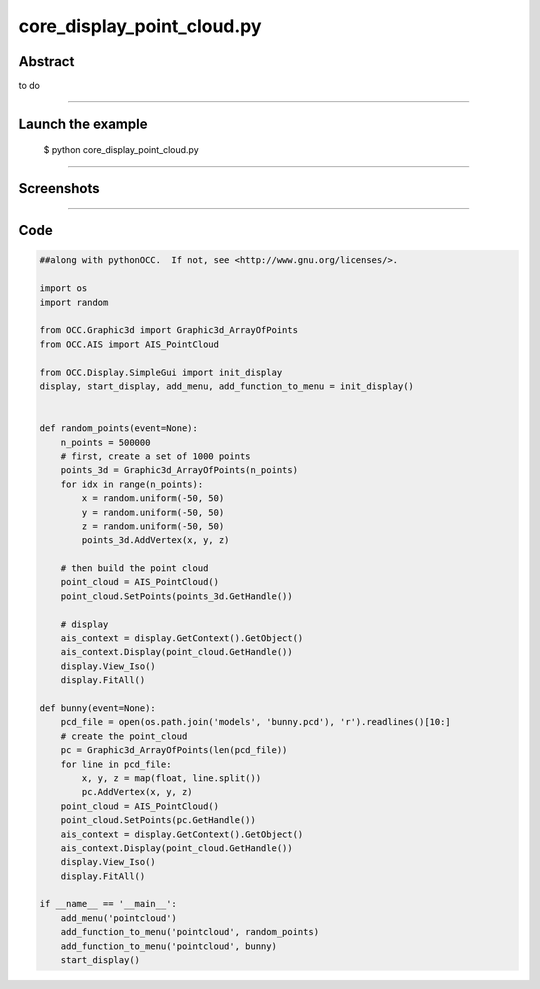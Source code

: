 core_display_point_cloud.py
===========================

Abstract
^^^^^^^^

to do

------

Launch the example
^^^^^^^^^^^^^^^^^^

  $ python core_display_point_cloud.py

------


Screenshots
^^^^^^^^^^^


------

Code
^^^^


.. code-block:: python

  ##along with pythonOCC.  If not, see <http://www.gnu.org/licenses/>.
  
  import os
  import random
  
  from OCC.Graphic3d import Graphic3d_ArrayOfPoints
  from OCC.AIS import AIS_PointCloud
  
  from OCC.Display.SimpleGui import init_display
  display, start_display, add_menu, add_function_to_menu = init_display()
  
  
  def random_points(event=None):
      n_points = 500000
      # first, create a set of 1000 points
      points_3d = Graphic3d_ArrayOfPoints(n_points)
      for idx in range(n_points):
          x = random.uniform(-50, 50)
          y = random.uniform(-50, 50)
          z = random.uniform(-50, 50)
          points_3d.AddVertex(x, y, z)
  
      # then build the point cloud
      point_cloud = AIS_PointCloud()
      point_cloud.SetPoints(points_3d.GetHandle())
  
      # display
      ais_context = display.GetContext().GetObject()
      ais_context.Display(point_cloud.GetHandle())
      display.View_Iso()
      display.FitAll()
  
  def bunny(event=None):
      pcd_file = open(os.path.join('models', 'bunny.pcd'), 'r').readlines()[10:]
      # create the point_cloud
      pc = Graphic3d_ArrayOfPoints(len(pcd_file))
      for line in pcd_file:
          x, y, z = map(float, line.split())
          pc.AddVertex(x, y, z)
      point_cloud = AIS_PointCloud()
      point_cloud.SetPoints(pc.GetHandle())
      ais_context = display.GetContext().GetObject()
      ais_context.Display(point_cloud.GetHandle())
      display.View_Iso()
      display.FitAll()
  
  if __name__ == '__main__':
      add_menu('pointcloud')
      add_function_to_menu('pointcloud', random_points)
      add_function_to_menu('pointcloud', bunny)
      start_display()

